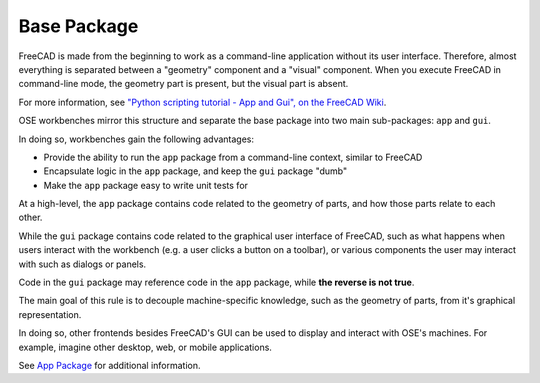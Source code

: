 Base Package
============
FreeCAD is made from the beginning to work as a command-line application without its user interface.
Therefore, almost everything is separated between a "geometry" component and a "visual" component.
When you execute FreeCAD in command-line mode, the geometry part is present, but the visual part is absent.

For more information, see `"Python scripting tutorial - App and Gui", on the FreeCAD Wiki <https://wiki.freecadweb.org/Python_scripting_tutorial#App_and_Gui>`_.

OSE workbenches mirror this structure and separate the base package into two main sub-packages: ``app`` and ``gui``.

In doing so, workbenches gain the following advantages:

* Provide the ability to run the ``app`` package from a command-line context, similar to FreeCAD
* Encapsulate logic in the ``app`` package, and keep the ``gui`` package "dumb" 
* Make the ``app`` package easy to write unit tests for

At a high-level, the ``app`` package contains code related to the geometry of parts, and how those parts relate to each other.

While the ``gui`` package contains code related to the graphical user interface of FreeCAD, such as what happens when users interact with the workbench (e.g. a user clicks a button on a toolbar), or various components the user may interact with such as dialogs or panels.

Code in the ``gui`` package may reference code in the ``app`` package, while **the reverse is not true**.

The main goal of this rule is to decouple machine-specific knowledge, such as the geometry of parts, from it's graphical representation.

In doing so, other frontends besides FreeCAD's GUI can be used to display and interact with OSE's machines.
For example, imagine other desktop, web, or mobile applications.

See `App Package <app_package.html>`_ for additional information.
